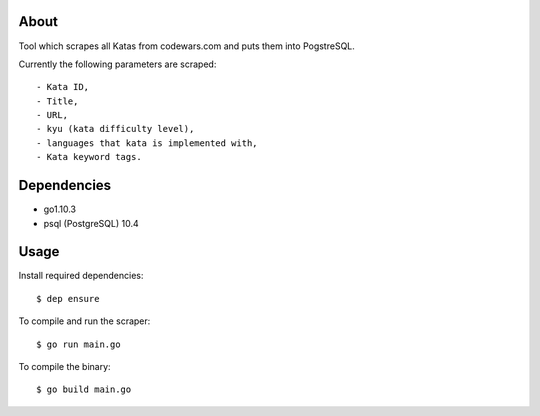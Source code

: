 About
=====

Tool which scrapes all Katas from codewars.com and puts them into PogstreSQL.

Currently the following parameters are scraped::

    - Kata ID,
    - Title,
    - URL,
    - kyu (kata difficulty level),
    - languages that kata is implemented with,
    - Kata keyword tags.

Dependencies
============

- go1.10.3
- psql (PostgreSQL) 10.4

Usage
=====

Install required dependencies::

    $ dep ensure

To compile and run the scraper::

    $ go run main.go

To compile the binary::

    $ go build main.go
